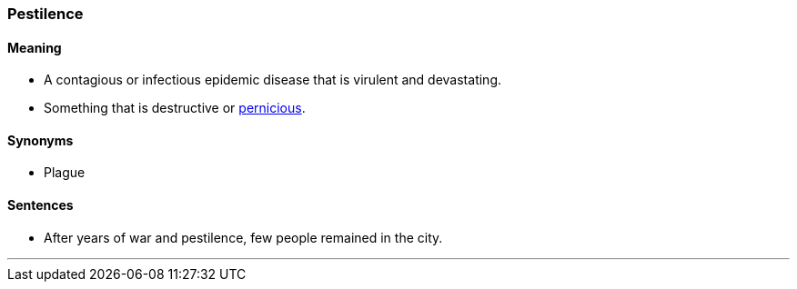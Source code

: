 === Pestilence

==== Meaning

* A contagious or infectious epidemic disease that is virulent and devastating.
* Something that is destructive or link:#_pernicious[pernicious].

==== Synonyms

* Plague

==== Sentences

* After years of war and [.underline]#pestilence#, few people remained in the city.

'''
